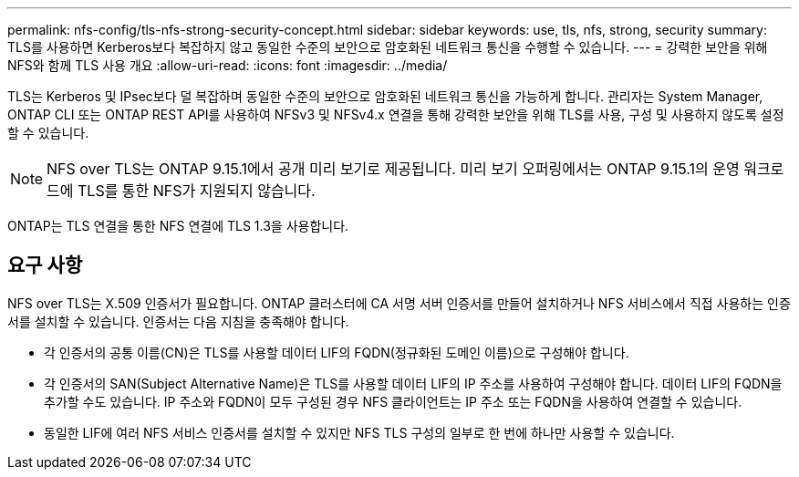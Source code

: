---
permalink: nfs-config/tls-nfs-strong-security-concept.html 
sidebar: sidebar 
keywords: use, tls, nfs, strong, security 
summary: TLS를 사용하면 Kerberos보다 복잡하지 않고 동일한 수준의 보안으로 암호화된 네트워크 통신을 수행할 수 있습니다. 
---
= 강력한 보안을 위해 NFS와 함께 TLS 사용 개요
:allow-uri-read: 
:icons: font
:imagesdir: ../media/


[role="lead lead"]
TLS는 Kerberos 및 IPsec보다 덜 복잡하며 동일한 수준의 보안으로 암호화된 네트워크 통신을 가능하게 합니다. 관리자는 System Manager, ONTAP CLI 또는 ONTAP REST API를 사용하여 NFSv3 및 NFSv4.x 연결을 통해 강력한 보안을 위해 TLS를 사용, 구성 및 사용하지 않도록 설정할 수 있습니다.


NOTE: NFS over TLS는 ONTAP 9.15.1에서 공개 미리 보기로 제공됩니다. 미리 보기 오퍼링에서는 ONTAP 9.15.1의 운영 워크로드에 TLS를 통한 NFS가 지원되지 않습니다.

ONTAP는 TLS 연결을 통한 NFS 연결에 TLS 1.3을 사용합니다.



== 요구 사항

NFS over TLS는 X.509 인증서가 필요합니다. ONTAP 클러스터에 CA 서명 서버 인증서를 만들어 설치하거나 NFS 서비스에서 직접 사용하는 인증서를 설치할 수 있습니다. 인증서는 다음 지침을 충족해야 합니다.

* 각 인증서의 공통 이름(CN)은 TLS를 사용할 데이터 LIF의 FQDN(정규화된 도메인 이름)으로 구성해야 합니다.
* 각 인증서의 SAN(Subject Alternative Name)은 TLS를 사용할 데이터 LIF의 IP 주소를 사용하여 구성해야 합니다. 데이터 LIF의 FQDN을 추가할 수도 있습니다. IP 주소와 FQDN이 모두 구성된 경우 NFS 클라이언트는 IP 주소 또는 FQDN을 사용하여 연결할 수 있습니다.
* 동일한 LIF에 여러 NFS 서비스 인증서를 설치할 수 있지만 NFS TLS 구성의 일부로 한 번에 하나만 사용할 수 있습니다.

